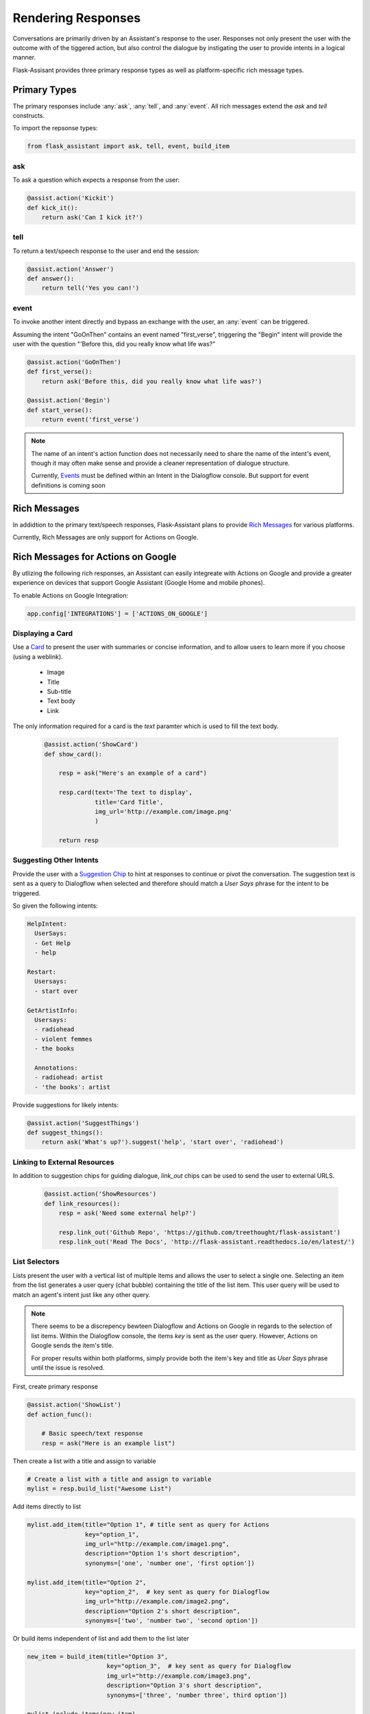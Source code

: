 *******************
Rendering Responses
*******************

Conversations are primarily driven by an Assistant's response to the user. Responses not only present the user with the outcome with of the tiggered action, but also control the dialogue by instigating the user to provide intents in a logical manner.

Flask-Assisant provides three primary response types as well as platform-specific rich message types.


Primary Types
=============

The primary responses include :any:`ask`, :any:`tell`, and :any:`event`. All rich messages extend the `ask` and `tell` constructs.

To import the repsonse types:

.. code-block:: python

    from flask_assistant import ask, tell, event, build_item


ask
---

To ask a question which expects a response from the user:

.. code-block:: python

    @assist.action('Kickit')
    def kick_it():
        return ask('Can I kick it?')


tell
----

To return a text/speech response to the user and end the session:

.. code-block:: python

    @assist.action('Answer')
    def answer():
        return tell('Yes you can!')

event
-----

To invoke another intent directly and bypass an exchange with the user, an :any:`event` can be triggered.

Assuming the intent "GoOnThen" contains an event named "first_verse", triggering the "Begin" intent will provide the user with the question "'Before this, did you really know what life was?"


.. code-block:: python


    @assist.action('GoOnThen')
    def first_verse():
        return ask('Before this, did you really know what life was?')

    @assist.action('Begin')
    def start_verse():
        return event('first_verse')

.. note:: The name of an intent's action function does not necessarily need to share the name of the intent's event, though it may often make sense and provide a cleaner representation of dialogue structure.

        Currently, `Events`_ must be defined within an Intent in the Dialogflow console.
        But support for event definitions is coming soon

Rich Messages
=============

In addidtion to the primary text/speech responses, Flask-Assistant plans to provide `Rich Messages`_ for various platforms.

Currently, Rich Messages are only support for Actions on Google.

Rich Messages for Actions on Google
====================================

By utlizing the following rich responses, an Assistant can easily integreate with Actions on Google and provide a greater experience on devices that support Google Assistant (Google Home and mobile phones).

To enable Actions on Google Integration:

.. code-block:: python

    app.config['INTEGRATIONS'] = ['ACTIONS_ON_GOOGLE']

Displaying a Card
-----------------

Use a `Card`_  to present the user with summaries or concise information, and to allow users to learn more if you choose (using a weblink).

    - Image
    - Title
    - Sub-title
    - Text body
    - Link

The only information required for a card is the `text` paramter which is used to fill the text body.

    .. code-block:: python


        @assist.action('ShowCard')
        def show_card():

            resp = ask("Here's an example of a card")

            resp.card(text='The text to display',
                      title='Card Title',
                      img_url='http://example.com/image.png'
                      )

            return resp


Suggesting Other Intents
------------------------

Provide the user with a `Suggestion Chip`_ to hint at responses to continue or pivot the conversation.
The suggestion text is sent as a query to Dialogflow when selected and therefore should match a *User Says* phrase for the intent to be triggered.

So given the following intents:

.. code-block:: yaml

        HelpIntent:
          UserSays:
          - Get Help
          - help

        Restart:
          Usersays:
          - start over

        GetArtistInfo:
          Usersays:
          - radiohead
          - violent femmes
          - the books

          Annotations:
          - radiohead: artist
          - 'the books': artist





Provide suggestions for likely intents:

.. code-block:: python

    @assist.action('SuggestThings')
    def suggest_things():
        return ask('What's up?').suggest('help', 'start over', 'radiohead')



Linking to External Resources
-----------------------------

In addition to suggestion chips for guiding dialogue, `link_out` chips can be used to send the user to external URLS.

    .. code-block:: python

        @assist.action('ShowResources')
        def link_resources():
            resp = ask('Need some external help?')

            resp.link_out('Github Repo', 'https://github.com/treethought/flask-assistant')
            resp.link_out('Read The Docs', 'http://flask-assistant.readthedocs.io/en/latest/')


List Selectors
-----------------------
Lists present the user with a vertical list of multiple items and allows the user to select a single one.
Selecting an item from the list generates a user query (chat bubble) containing the title of the list item. This user query will be used to match an agent's intent just like any other query.

.. note:: There seems to be a discrepency bewteen Dialogflow and Actions on Google in regards to the selection of list items.
          Within the Dialogflow console, the items `key` is sent as the user query. However, Actions on Google sends the item's title.

          For proper results within both platforms, simply provide both the item's key and title as `User Says` phrase until the issue is resolved.


First, create primary response

.. code-block:: python

    @assist.action('ShowList')
    def action_func():

        # Basic speech/text response
        resp = ask("Here is an example list")

Then create a list with a title and assign to variable

.. code-block:: python

    # Create a list with a title and assign to variable
    mylist = resp.build_list("Awesome List")


Add items directly to list

.. code-block:: python

    mylist.add_item(title="Option 1", # title sent as query for Actions
                    key="option_1",
                    img_url="http://example.com/image1.png",
                    description="Option 1's short description",
                    synonyms=['one', 'number one', 'first option'])

    mylist.add_item(title="Option 2",
                    key="option_2",  # key sent as query for Dialogflow
                    img_url="http://example.com/image2.png",
                    description="Option 2's short description",
                    synonyms=['two', 'number two', 'second option'])


Or build items independent of list and add them to the list later

.. code-block:: python

    new_item = build_item(title="Option 3",
                          key="option_3",  # key sent as query for Dialogflow
                          img_url="http://example.com/image3.png",
                          description="Option 3's short description",
                          synonyms=['three', 'number three', third option'])

    mylist.include_items(new_item)

    return mylist

.. WARNING:: Creating a list with `build_list` returns an instance of a new response class. Therfore the result is a serpeate object than the primary response used to call the `build_list` method.

    The original primary response (*ask*/*tell*) object will not contain the list, and so the result should likely be assigned to a variable.


Carousels
---------

`Carousels`_ scroll horizontally and allows for selecting one item. They are very similar to list items, but provide richer content by providing multiple tiles resembling cards.

To build a carousel:

.. code-block:: python

    @assist.action('FlaskAssistantCarousel')
    def action_func():
        resp = ask("Here's a basic carousel").build_carousel()

        resp.add_item("Option 1 Title",
                      key="option_1",
                      description='Option 1's longer description,
                      img_url="http://example.com/image1.png")

        resp.add_item("Option 2 Title",
                      key="option_2",
                      description='Option 2's longer description,
                      img_url="http://example.com/image2.png")
        return resp





.. _`Events`: https://dialogflow.com/docs/events
.. _`Rich Messages`: https://dialogflow.com/docs/intents/rich-messages
.. _`Card`: https://developers.google.com/actions/assistant/responses#basic_card
.. _`Suggestion Chip`: https://developers.google.com/actions/assistant/responses#suggestion-chip
.. _`Lists`: https://developers.google.com/actions/assistant/responses#list_selector
.. _`Carousels`: https://developers.google.com/actions/assistant/responses#carousel_selector
